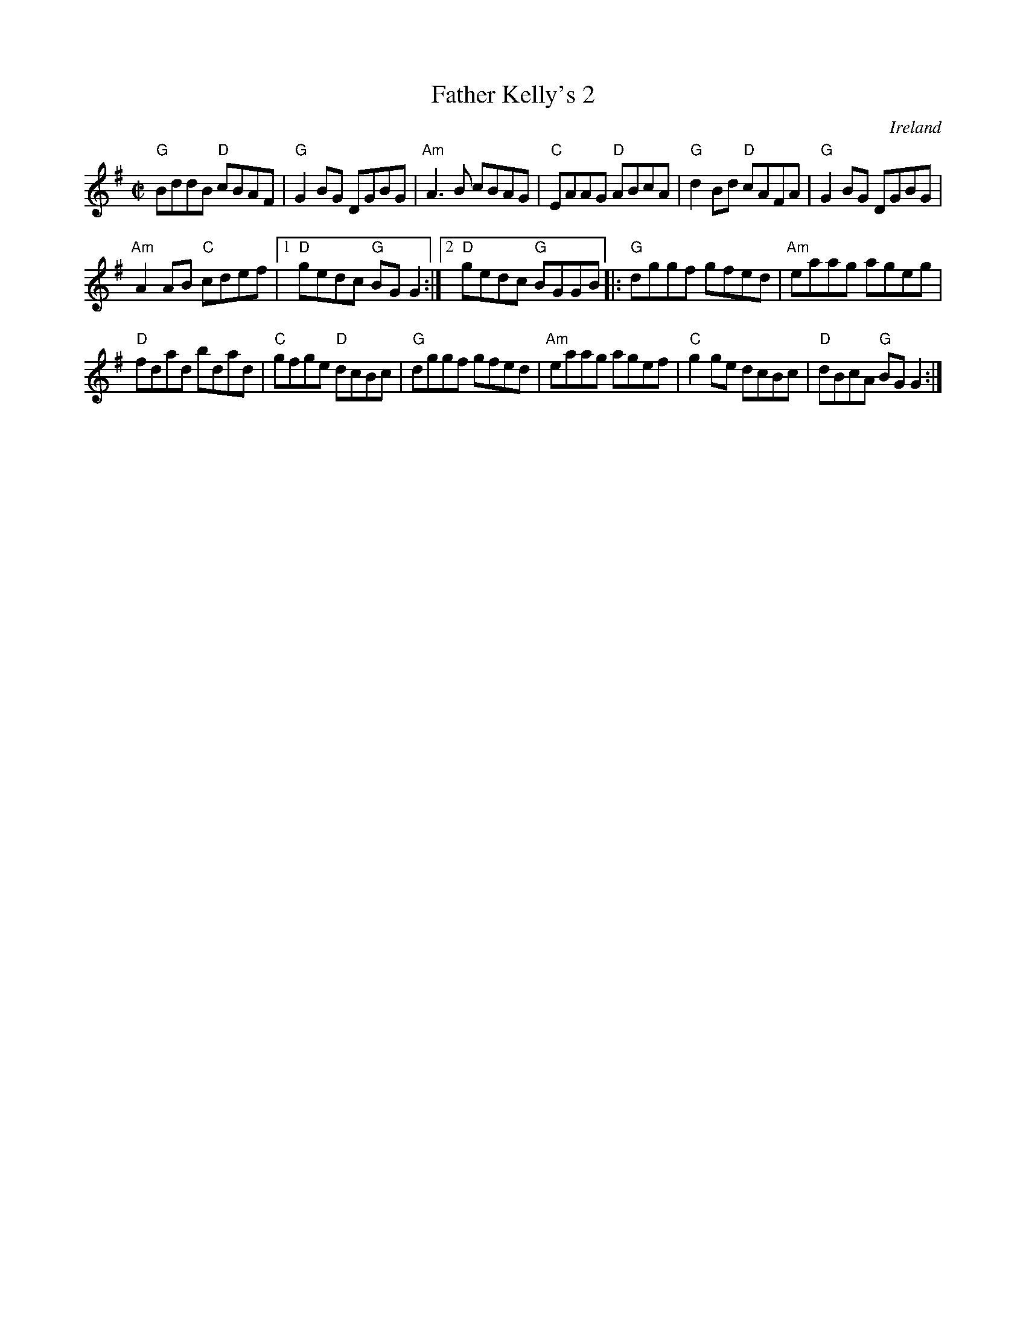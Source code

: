 X:89
T:Father Kelly's 2
R:Reel
O:Ireland
S:Music from Ireland Vol. 3
B:Music from Ireland Vol. 3
Z:Transcription, slight arr., chords:Mike Long
M:C|
L:1/8
K:G
"G"BddB "D"cBAF|"G"G2BG DGBG|"Am"A3B cBAG|"C"EAAG "D"ABcA|\
"G"d2Bd "D"cAFA|"G"G2BG DGBG|
"Am"A2AB "C"cdef|[1 "D"gedc "G"BGG2:|[2 "D"gedc "G"BGGB\
|:"G"dggf gfed|"Am"eaag ageg|
"D"fdad bdad|"C"gfge "D"dcBc|\
"G"dggf gfed|"Am"eaag agef|"C"g2ge dcBc|"D"dBcA "G"BGG2:|
